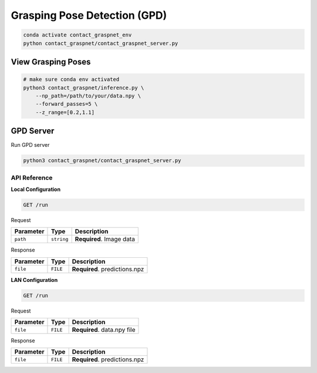Grasping Pose Detection (GPD)
=============================

.. code:: shell

   conda activate contact_graspnet_env
   python contact_graspnet/contact_graspnet_server.py

View Grasping Poses
*******************

.. code:: shell

    # make sure conda env activated
    python3 contact_graspnet/inference.py \
        --np_path=/path/to/your/data.npy \
        --forward_passes=5 \
        --z_range=[0.2,1.1]


GPD Server
**********

Run GPD server

.. code:: shell

    python3 contact_graspnet/contact_graspnet_server.py


API Reference
-------------


**Local Configuration**


.. code:: http

     GET /run

Request

========= ========== ========================
Parameter Type       Description
========= ========== ========================
``path``  ``string`` **Required**. Image data
========= ========== ========================

Response

========= ======== =============================
Parameter Type     Description
========= ======== =============================
``file``  ``FILE`` **Required**. predictions.npz
========= ======== =============================

**LAN Configuration**

.. code:: http

     GET /run

.. _request-1:

Request


========= ======== ===========================
Parameter Type     Description
========= ======== ===========================
``file``  ``FILE`` **Required**. data.npy file
========= ======== ===========================

.. _response-1:

Response


========= ======== =============================
Parameter Type     Description
========= ======== =============================
``file``  ``FILE`` **Required**. predictions.npz
========= ======== =============================
